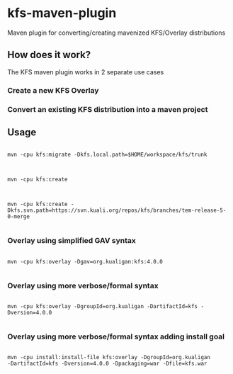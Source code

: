 * kfs-maven-plugin

Maven plugin for converting/creating mavenized KFS/Overlay distributions

** How does it work?

The KFS maven plugin works in 2 separate use cases

*** Create a new KFS Overlay


*** Convert an existing KFS distribution into a maven project

** Usage

#+BEGIN_EXAMPLE

mvn -cpu kfs:migrate -Dkfs.local.path=$HOME/workspace/kfs/trunk

#+END_EXAMPLE

#+BEGIN_EXAMPLE

mvn -cpu kfs:create

#+END_EXAMPLE

#+BEGIN_EXAMPLE

mvn -cpu kfs:create -Dkfs.svn.path=https://svn.kuali.org/repos/kfs/branches/tem-release-5-0-merge

#+END_EXAMPLE


*** Overlay using simplified GAV syntax
#+BEGIN_EXAMPLE

mvn -cpu kfs:overlay -Dgav=org.kualigan:kfs:4.0.0

#+END_EXAMPLE

*** Overlay using more verbose/formal syntax

#+BEGIN_EXAMPLE

mvn -cpu kfs:overlay -DgroupId=org.kualigan -DartifactId=kfs -Dversion=4.0.0

#+END_EXAMPLE

*** Overlay using more verbose/formal syntax adding install goal

#+BEGIN_EXAMPLE

mvn -cpu install:install-file kfs:overlay -DgroupId=org.kualigan
-DartifactId=kfs -Dversion=4.0.0 -Dpackaging=war -Dfile=kfs.war

#+END_EXAMPLE
